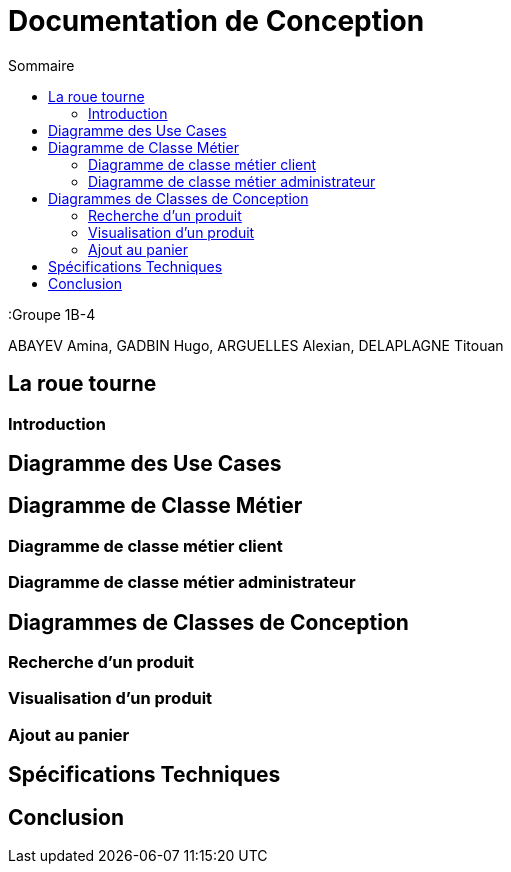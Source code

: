 = Documentation de Conception
:toc:
:toc-title: Sommaire

:Groupe 1B-4

ABAYEV Amina, GADBIN Hugo, ARGUELLES Alexian, DELAPLAGNE Titouan


== La roue tourne

=== Introduction

== Diagramme des Use Cases

== Diagramme de Classe Métier

=== Diagramme de classe métier client

=== Diagramme de classe métier administrateur

== Diagrammes de Classes de Conception

=== Recherche d’un produit

=== Visualisation d’un produit

=== Ajout au panier

== Spécifications Techniques

== Conclusion

